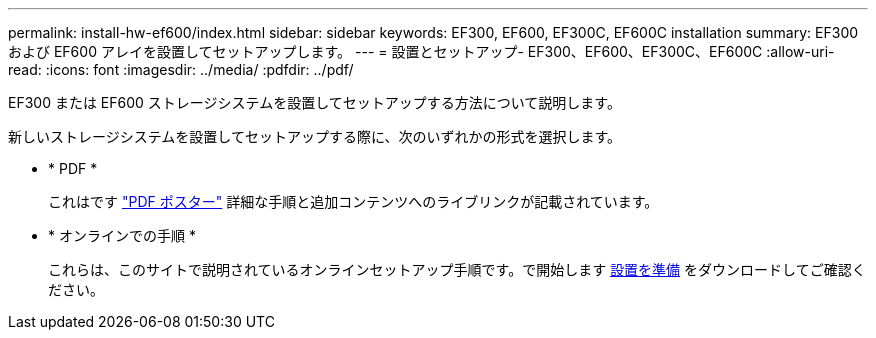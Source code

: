 ---
permalink: install-hw-ef600/index.html 
sidebar: sidebar 
keywords: EF300, EF600, EF300C, EF600C installation 
summary: EF300 および EF600 アレイを設置してセットアップします。 
---
= 設置とセットアップ- EF300、EF600、EF300C、EF600C
:allow-uri-read: 
:icons: font
:imagesdir: ../media/
:pdfdir: ../pdf/


[role="lead"]
EF300 または EF600 ストレージシステムを設置してセットアップする方法について説明します。

新しいストレージシステムを設置してセットアップする際に、次のいずれかの形式を選択します。

* * PDF *
+
これはです https://library.netapp.com/ecm/ecm_download_file/ECMLP2851449["PDF ポスター"^] 詳細な手順と追加コンテンツへのライブリンクが記載されています。

* * オンラインでの手順 *
+
これらは、このサイトで説明されているオンラインセットアップ手順です。で開始します xref:prepare-for-install-task.adoc[設置を準備] をダウンロードしてご確認ください。


